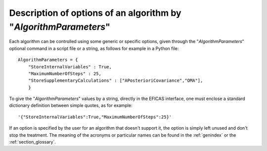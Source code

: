 ..
   Copyright (C) 2008-2014 EDF R&D

   This file is part of SALOME ADAO module.

   This library is free software; you can redistribute it and/or
   modify it under the terms of the GNU Lesser General Public
   License as published by the Free Software Foundation; either
   version 2.1 of the License, or (at your option) any later version.

   This library is distributed in the hope that it will be useful,
   but WITHOUT ANY WARRANTY; without even the implied warranty of
   MERCHANTABILITY or FITNESS FOR A PARTICULAR PURPOSE.  See the GNU
   Lesser General Public License for more details.

   You should have received a copy of the GNU Lesser General Public
   License along with this library; if not, write to the Free Software
   Foundation, Inc., 59 Temple Place, Suite 330, Boston, MA  02111-1307 USA

   See http://www.salome-platform.org/ or email : webmaster.salome@opencascade.com

   Author: Jean-Philippe Argaud, jean-philippe.argaud@edf.fr, EDF R&D

.. index:: single: AlgorithmParameters
.. _section_ref_options_AlgorithmParameters:

Description of options of an algorithm by "*AlgorithmParameters*"
-----------------------------------------------------------------

Each algorithm can be controlled using some generic or specific options, given
through the "*AlgorithmParameters*" optional command in a script file or a
string, as follows for example in a Python file::

    AlgorithmParameters = {
        "StoreInternalVariables" : True,
        "MaximumNumberOfSteps" : 25,
        "StoreSupplementaryCalculations" : ["APosterioriCovariance","OMA"],
        }

To give the "*AlgorithmParameters*" values by a string, directly in the EFICAS
interface, one must enclose a standard dictionary definition between simple
quotes, as for example::

    '{"StoreInternalVariables":True,"MaximumNumberOfSteps":25}'

If an option is specified by the user for an algorithm that doesn't support it,
the option is simply left unused and don't stop the treatment. The meaning of
the acronyms or particular names can be found in the :ref:`genindex` or the
:ref:`section_glossary`.
